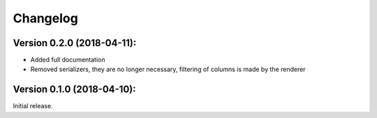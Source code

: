 Changelog
=========

Version 0.2.0 (2018-04-11):
~~~~~~~~~~~~~~~~~~~~~~~~~~~

- Added full documentation
- Removed serializers, they are no longer necessary, filtering of columns is made by the renderer

Version 0.1.0 (2018-04-10):
~~~~~~~~~~~~~~~~~~~~~~~~~~~

Initial release.
